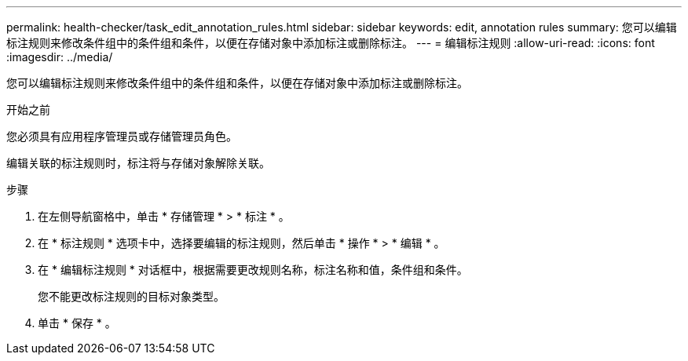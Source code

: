 ---
permalink: health-checker/task_edit_annotation_rules.html 
sidebar: sidebar 
keywords: edit, annotation rules 
summary: 您可以编辑标注规则来修改条件组中的条件组和条件，以便在存储对象中添加标注或删除标注。 
---
= 编辑标注规则
:allow-uri-read: 
:icons: font
:imagesdir: ../media/


[role="lead"]
您可以编辑标注规则来修改条件组中的条件组和条件，以便在存储对象中添加标注或删除标注。

.开始之前
您必须具有应用程序管理员或存储管理员角色。

编辑关联的标注规则时，标注将与存储对象解除关联。

.步骤
. 在左侧导航窗格中，单击 * 存储管理 * > * 标注 * 。
. 在 * 标注规则 * 选项卡中，选择要编辑的标注规则，然后单击 * 操作 * > * 编辑 * 。
. 在 * 编辑标注规则 * 对话框中，根据需要更改规则名称，标注名称和值，条件组和条件。
+
您不能更改标注规则的目标对象类型。

. 单击 * 保存 * 。

